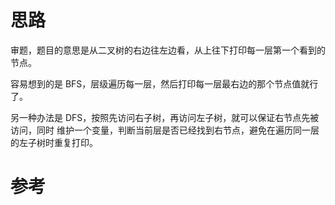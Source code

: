 * 思路
  审题，题目的意思是从二叉树的右边往左边看，从上往下打印每一层第一个看到的节点。

  容易想到的是 BFS，层级遍历每一层，然后打印每一层最右边的那个节点值就行了。

  另一种办法是 DFS，按照先访问右子树，再访问左子树，就可以保证右节点先被访问，同时
  维护一个变量，判断当前层是否已经找到右节点，避免在遍历同一层的左子树时重复打印。

* 参考
